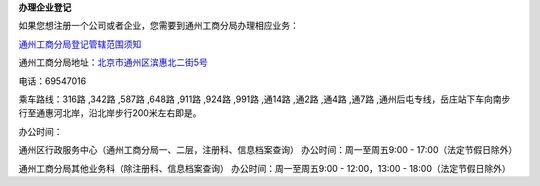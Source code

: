 ﻿**办理企业登记**

如果您想注册一个公司或者企业，您需要到通州工商分局办理相应业务：

`通州工商分局登记管辖范围须知 <http://pwechat.duapp.com/guide/map/detail?name=__通州工商分局登记管辖范围.rst>`_

通州工商分局地址：`北京市通州区滨惠北二街5号 <http://pwechat.duapp.com/map?title=通州工商分局&key=北京市工商行政管理局通州分局/>`_

电话：69547016

乘车路线：316路 ,342路 ,587路 ,648路 ,911路 ,924路 ,991路 ,通14路 ,通2路 ,通4路 ,通7路 ,通州后屯专线，岳庄站下车向南步行至通惠河北岸，沿北岸步行200米左右即是。

办公时间：

通州区行政服务中心（通州工商分局一、二层，注册科、信息档案查询）
办公时间：周一至周五9:00 - 17:00（法定节假日除外）

通州工商分局其他业务科（除注册科、信息档案查询）
办公时间：周一至周五9:00 - 12:00，13:00 - 18:00（法定节假日除外）
